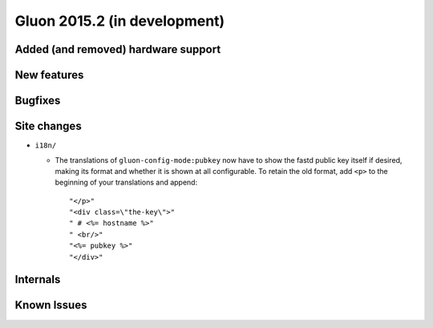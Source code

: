 Gluon 2015.2 (in development)
=============================

Added (and removed) hardware support
~~~~~~~~~~~~~~~~~~~~~~~~~~~~~~~~~~~~


New features
~~~~~~~~~~~~


Bugfixes
~~~~~~~~


Site changes
~~~~~~~~~~~~
* ``i18n/``

  - The translations of ``gluon-config-mode:pubkey`` now have to show the fastd
    public key itself if desired, making its format and whether it is shown at
    all configurable. To retain the old format, add ``<p>`` to the beginning of
    your translations and append::

    "</p>"
    "<div class=\"the-key\">"
    " # <%= hostname %>"
    " <br/>"
    "<%= pubkey %>"
    "</div>"

Internals
~~~~~~~~~


Known Issues
~~~~~~~~~~~~
